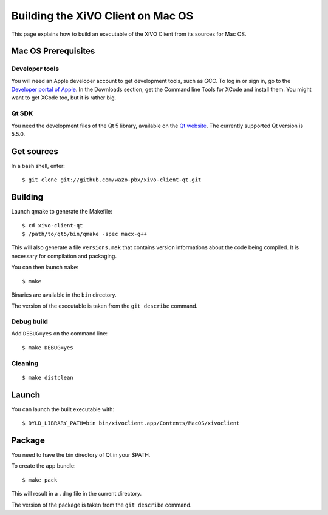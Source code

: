 .. index:: single:XiVO Client

**********************************
Building the XiVO Client on Mac OS
**********************************

This page explains how to build an executable of the XiVO Client from its sources for Mac OS.


Mac OS Prerequisites
=====================

Developer tools
---------------

You will need an Apple developer account to get development tools, such as GCC. To log in or sign
in, go to the `Developer portal of Apple`_. In the Downloads section, get the Command line Tools for
XCode and install them. You might want to get XCode too, but it is rather big.

.. _Developer portal of Apple: https://developer.apple.com/downloads/index.action

Qt SDK
------

You need the development files of the Qt 5 library, available on the `Qt website
<http://qt-project.org/downloads>`_. The currently supported Qt version is 5.5.0.


Get sources
===========

In a bash shell, enter::

   $ git clone git://github.com/wazo-pbx/xivo-client-qt.git


Building
========


Launch qmake to generate the Makefile::

   $ cd xivo-client-qt
   $ /path/to/qt5/bin/qmake -spec macx-g++

This will also generate a file ``versions.mak`` that contains version informations about the code
being compiled. It is necessary for compilation and packaging.

You can then launch ``make``::

   $ make

Binaries are available in the ``bin`` directory.

The version of the executable is taken from the ``git describe`` command.


Debug build
-----------

Add ``DEBUG=yes`` on the command line::

   $ make DEBUG=yes


Cleaning
--------

::

   $ make distclean


Launch
======

You can launch the built executable with::

   $ DYLD_LIBRARY_PATH=bin bin/xivoclient.app/Contents/MacOS/xivoclient


Package
=======

You need to have the bin directory of Qt in your $PATH.

To create the app bundle::

   $ make pack

This will result in a ``.dmg`` file in the current directory.

The version of the package is taken from the ``git describe`` command.

